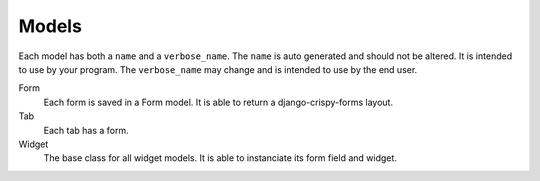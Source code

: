 Models
======

Each model has both a ``name`` and a ``verbose_name``. The ``name`` is auto
generated and should not be altered. It is intended to use by your
program. The ``verbose_name`` may change and is intended to use by the
end user.

Form
    Each form is saved in a Form model. It is able to return a
    django-crispy-forms layout.

Tab
    Each tab has a form.

Widget
    The base class for all widget models. It is able to instanciate
    its form field and widget.
